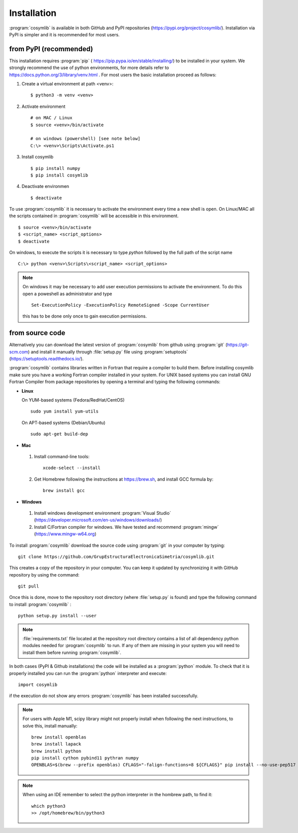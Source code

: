 .. highlight:: rst

Installation
============

:program:`cosymlib` is available in both GitHub and PyPI repositories (https://pypi.org/project/cosymlib/).
Installation via PyPI is simpler and it is recommended for most users.

from PyPI (recommended)
-----------------------

This installation requires :program:`pip`  ( https://pip.pypa.io/en/stable/installing/) to be installed
in your system. We strongly recommend the use of python environments, for more details refer to
https://docs.python.org/3/library/venv.html . For most users the basic installation proceed as follows:

1. Create a virtual environment at path <venv>::

    $ python3 -m venv <venv>

2. Activate environment ::

    # on MAC / Linux
    $ source <venv>/bin/activate

    # on windows (powershell) [see note below]
    C:\> <venv>\Scripts\Activate.ps1

3. Install cosymlib ::

    $ pip install numpy
    $ pip install cosymlib

4. Deactivate environmen ::

    $ deactivate


To use :program:`cosymlib` it is necessary to activate the environment every time a new shell is open.
On Linux/MAC all the scripts contained in :program:`cosymlib` will be accessible in this environment. ::

    $ source <venv>/bin/activate
    $ <script_name> <script_options>
    $ deactivate


On windows, to execute the scripts it is necessary to type *python* followed by the full path of the script name ::

    C:\> python <venv>\Scripts\<script_name> <script_options>

.. note::
    On windows it may be necessary to add user execution permissions to activate the environment.
    To do this open a poweshell as administrator and type ::

      Set-ExecutionPolicy -ExecutionPolicy RemoteSigned -Scope CurrentUser

    this has to be done only once to gain execution permissions.

from source code
----------------

Alternatively you can download the latest version of :program:`cosymlib` from github using :program:`git` (https://git-scm.com)
and install it manually through :file:`setup.py` file using :program:`setuptools` (https://setuptools.readthedocs.io/).

:program:`cosymlib` contains libraries written in Fortran that require a compiler to build them.
Before installing cosymlib make sure you have a working Fortran compiler installed in your system.
For UNIX based systems you can install GNU Fortran Compiler from package repositories by opening a terminal and
typing the following commands:

- **Linux**

  On YUM-based systems (Fedora/RedHat/CentOS) ::

    sudo yum install yum-utils

  On APT-based systems (Debian/Ubuntu) ::

    sudo apt-get build-dep

- **Mac**

 1. Install command-line tools: ::

     xcode-select --install

 2. Get Homebrew following the instructions at https://brew.sh, and install GCC formula by: ::

     brew install gcc

- **Windows**

 1. Install windows development environment :program:`Visual Studio` (https://developer.microsoft.com/en-us/windows/downloads/)

 2. Install C/Fortran compiler for windows. We have tested and recommend  :program:`mingw` (https://www.mingw-w64.org)


To install :program:`cosymlib` download the source code using :program:`git` in your computer by typing: ::

    git clone https://github.com/GrupEstructuraElectronicaSimetria/cosymlib.git

This creates a copy of the repository in your computer. You can keep it updated by synchronizing it
with GitHub repository by using the command: ::

    git pull

Once this is done, move to the repository root directory (where :file:`setup.py` is found) and type the
following command to install :program:`cosymlib` : ::

    python setup.py install --user

.. note::
    :file:`requirements.txt` file located at the repository root directory contains a list of all dependency
    python modules needed for :program:`cosymlib` to run. If any of them are missing in your system you will
    need to install them before running :program:`cosymlib`.

In both cases (PyPI & Github installations) the code will be installed as a :program:`python` module. To check that it is properly
installed you can run the :program:`python` interpreter and execute: ::

   import cosymlib

if the execution do not show any errors :program:`cosymlib` has been installed successfully.

.. note::
    For users with Apple M1, scipy library might not properly install when following the next instructions,
    to solve this, install manually: ::

     brew install openblas
     brew install lapack
     brew install python
     pip install cython pybind11 pythran numpy
     OPENBLAS=$(brew --prefix openblas) CFLAGS="-falign-functions=8 ${CFLAGS}" pip install --no-use-pep517 scipy==1.7.0

.. note::
    When using an IDE remember to select the python interpreter in the hombrew path, to find it: ::

     which python3
     >> /opt/homebrew/bin/python3


